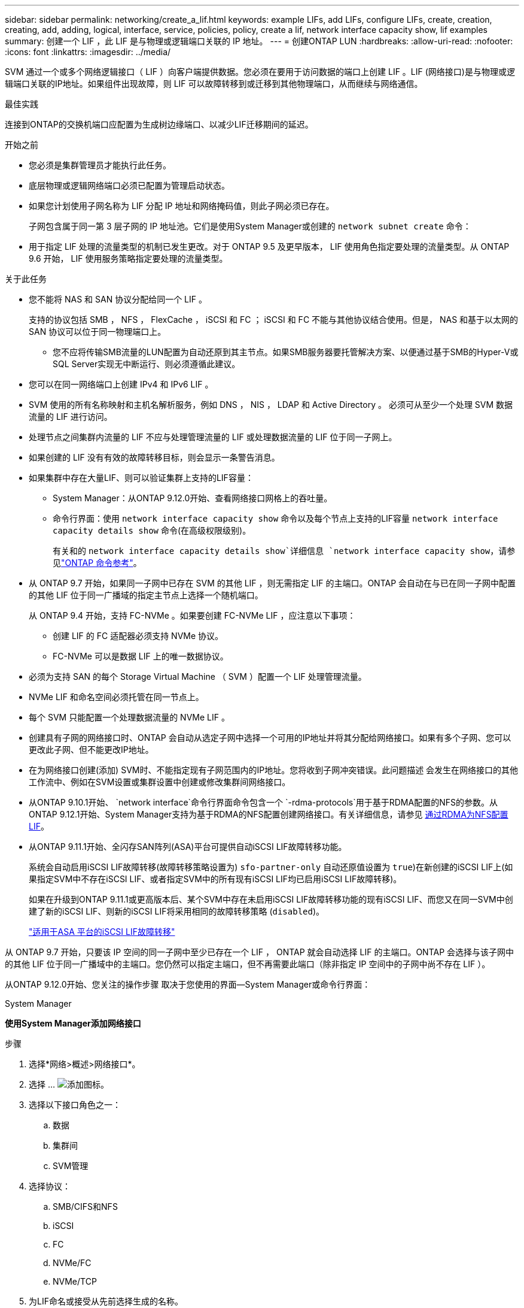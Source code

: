 ---
sidebar: sidebar 
permalink: networking/create_a_lif.html 
keywords: example LIFs, add LIFs, configure LIFs, create, creation, creating, add, adding, logical, interface, service, policies, policy, create a lif, network interface capacity show, lif examples 
summary: 创建一个 LIF ，此 LIF 是与物理或逻辑端口关联的 IP 地址。 
---
= 创建ONTAP LUN
:hardbreaks:
:allow-uri-read: 
:nofooter: 
:icons: font
:linkattrs: 
:imagesdir: ../media/


[role="lead"]
SVM 通过一个或多个网络逻辑接口（ LIF ）向客户端提供数据。您必须在要用于访问数据的端口上创建 LIF 。LIF (网络接口)是与物理或逻辑端口关联的IP地址。如果组件出现故障，则 LIF 可以故障转移到或迁移到其他物理端口，从而继续与网络通信。

.最佳实践
连接到ONTAP的交换机端口应配置为生成树边缘端口、以减少LIF迁移期间的延迟。

.开始之前
* 您必须是集群管理员才能执行此任务。
* 底层物理或逻辑网络端口必须已配置为管理启动状态。
* 如果您计划使用子网名称为 LIF 分配 IP 地址和网络掩码值，则此子网必须已存在。
+
子网包含属于同一第 3 层子网的 IP 地址池。它们是使用System Manager或创建的 `network subnet create` 命令：

* 用于指定 LIF 处理的流量类型的机制已发生更改。对于 ONTAP 9.5 及更早版本， LIF 使用角色指定要处理的流量类型。从 ONTAP 9.6 开始， LIF 使用服务策略指定要处理的流量类型。


.关于此任务
* 您不能将 NAS 和 SAN 协议分配给同一个 LIF 。
+
支持的协议包括 SMB ， NFS ， FlexCache ， iSCSI 和 FC ； iSCSI 和 FC 不能与其他协议结合使用。但是， NAS 和基于以太网的 SAN 协议可以位于同一物理端口上。

+
** 您不应将传输SMB流量的LUN配置为自动还原到其主节点。如果SMB服务器要托管解决方案、以便通过基于SMB的Hyper-V或SQL Server实现无中断运行、则必须遵循此建议。


* 您可以在同一网络端口上创建 IPv4 和 IPv6 LIF 。
* SVM 使用的所有名称映射和主机名解析服务，例如 DNS ， NIS ， LDAP 和 Active Directory 。 必须可从至少一个处理 SVM 数据流量的 LIF 进行访问。
* 处理节点之间集群内流量的 LIF 不应与处理管理流量的 LIF 或处理数据流量的 LIF 位于同一子网上。
* 如果创建的 LIF 没有有效的故障转移目标，则会显示一条警告消息。
* 如果集群中存在大量LIF、则可以验证集群上支持的LIF容量：
+
** System Manager：从ONTAP 9.12.0开始、查看网络接口网格上的吞吐量。
** 命令行界面：使用 `network interface capacity show` 命令以及每个节点上支持的LIF容量 `network interface capacity details show` 命令(在高级权限级别)。
+
有关和的 `network interface capacity details show`详细信息 `network interface capacity show`，请参见link:https://docs.netapp.com/us-en/ontap-cli/search.html?q=network+interface+capacity+show["ONTAP 命令参考"^]。



* 从 ONTAP 9.7 开始，如果同一子网中已存在 SVM 的其他 LIF ，则无需指定 LIF 的主端口。ONTAP 会自动在与已在同一子网中配置的其他 LIF 位于同一广播域的指定主节点上选择一个随机端口。
+
从 ONTAP 9.4 开始，支持 FC-NVMe 。如果要创建 FC-NVMe LIF ，应注意以下事项：

+
** 创建 LIF 的 FC 适配器必须支持 NVMe 协议。
** FC-NVMe 可以是数据 LIF 上的唯一数据协议。


* 必须为支持 SAN 的每个 Storage Virtual Machine （ SVM ）配置一个 LIF 处理管理流量。
* NVMe LIF 和命名空间必须托管在同一节点上。
* 每个 SVM 只能配置一个处理数据流量的 NVMe LIF 。
* 创建具有子网的网络接口时、ONTAP 会自动从选定子网中选择一个可用的IP地址并将其分配给网络接口。如果有多个子网、您可以更改此子网、但不能更改IP地址。
* 在为网络接口创建(添加) SVM时、不能指定现有子网范围内的IP地址。您将收到子网冲突错误。此问题描述 会发生在网络接口的其他工作流中、例如在SVM设置或集群设置中创建或修改集群间网络接口。
* 从ONTAP 9.10.1开始、 `network interface`命令行界面命令包含一个 `-rdma-protocols`用于基于RDMA配置的NFS的参数。从ONTAP 9.12.1开始、System Manager支持为基于RDMA的NFS配置创建网络接口。有关详细信息，请参见 xref:../nfs-rdma/configure-lifs-task.html[通过RDMA为NFS配置LIF]。
* 从ONTAP 9.11.1开始、全闪存SAN阵列(ASA)平台可提供自动iSCSI LIF故障转移功能。
+
系统会自动启用iSCSI LIF故障转移(故障转移策略设置为) `sfo-partner-only` 自动还原值设置为 `true`)在新创建的iSCSI LIF上(如果指定SVM中不存在iSCSI LIF、或者指定SVM中的所有现有iSCSI LIF均已启用iSCSI LIF故障转移)。

+
如果在升级到ONTAP 9.11.1或更高版本后、某个SVM中存在未启用iSCSI LIF故障转移功能的现有iSCSI LIF、而您又在同一SVM中创建了新的iSCSI LIF、则新的iSCSI LIF将采用相同的故障转移策略 (`disabled`)。

+
link:../san-admin/asa-iscsi-lif-fo-task.html["适用于ASA 平台的iSCSI LIF故障转移"]



从 ONTAP 9.7 开始，只要该 IP 空间的同一子网中至少已存在一个 LIF ， ONTAP 就会自动选择 LIF 的主端口。ONTAP 会选择与该子网中的其他 LIF 位于同一广播域中的主端口。您仍然可以指定主端口，但不再需要此端口（除非指定 IP 空间中的子网中尚不存在 LIF ）。

从ONTAP 9.12.0开始、您关注的操作步骤 取决于您使用的界面—System Manager或命令行界面：

[role="tabbed-block"]
====
.System Manager
--
*使用System Manager添加网络接口*

.步骤
. 选择*网络>概述>网络接口*。
. 选择 ... image:icon_add.gif["添加图标"]。
. 选择以下接口角色之一：
+
.. 数据
.. 集群间
.. SVM管理


. 选择协议：
+
.. SMB/CIFS和NFS
.. iSCSI
.. FC
.. NVMe/FC
.. NVMe/TCP


. 为LIF命名或接受从先前选择生成的名称。
. 接受主节点或使用下拉列表选择一个。
. 如果在选定SVM的IP空间中至少配置了一个子网、则会显示子网下拉列表。
+
.. 如果选择子网、请从下拉列表中选择它。
.. 如果继续操作而不使用子网、则会显示广播域下拉列表：
+
... 指定IP地址。如果此IP地址正在使用中、则会显示一条警告消息。
... 指定子网掩码。




. 从广播域中选择主端口、可以自动(建议)选择、也可以从下拉菜单中选择一个。主端口控制将根据广播域或子网选择显示。
. 保存网络接口。


--
.命令行界面
--
*使用命令行界面创建LIF*

.步骤
. 确定要用于 LIF 的广播域端口。
+
`network port broadcast-domain show -ipspace _ipspace1_`

+
....
IPspace     Broadcast                       Update
Name        Domain name   MTU   Port List   Status Details
ipspace1
            default       1500
                                node1:e0d   complete
                                node1:e0e   complete
                                node2:e0d   complete
                                node2:e0e   complete
....
. 验证要用于 LIF 的子网是否包含足够的未使用 IP 地址。
+
`network subnet show -ipspace _ipspace1_`

. 在要用于访问数据的端口上创建一个或多个 LIF 。
+

CAUTION: NetApp建议为数据SVM上的所有LUN创建子网对象。这对于MetroCluster配置尤为重要、因为子网对象使ONTAP能够确定目标集群上的故障转移目标、因为每个子网对象都有一个关联的广播域。有关说明，请参阅link:../networking/create_a_subnet.html["创建子网"]。

+
....
network interface create -vserver _SVM_name_ -lif _lif_name_ -service-policy _service_policy_name_ -home-node _node_name_ -home-port port_name {-address _IP_address_ - netmask _Netmask_value_ | -subnet-name _subnet_name_} -firewall- policy _policy_ -auto-revert {true|false}
....
+
** `-home-node` 是LIF返回到的节点 `network interface revert` 命令将在LIF上运行。
+
您还可以使用 -auto-revert 选项指定 LIF 是否应自动还原到主节点和主端口。

+
有关的详细信息 `network interface revert`，请参见link:https://docs.netapp.com/us-en/ontap-cli/network-interface-revert.html["ONTAP 命令参考"^]。

** `-home-port` 是LIF返回到的物理或逻辑端口 `network interface revert` 命令将在LIF上运行。
** 您可以使用指定IP地址 `-address` 和 `-netmask` 选项、或者使用启用从子网分配 `-subnet_name` 选项
** 使用子网提供 IP 地址和网络掩码时，如果使用网关定义了子网，则在使用该子网创建 LIF 时，系统会自动向 SVM 添加指向该网关的默认路由。
** 如果您手动分配 IP 地址（而不使用子网），则在其他 IP 子网上存在客户端或域控制器时，可能需要配置指向网关的默认路由。有关的详细信息 `network route create`，请参见link:https://docs.netapp.com/us-en/ontap-cli/network-route-create.html["ONTAP 命令参考"^]。
** `-auto-revert` 用于指定在启动、更改管理数据库状态或建立网络连接等情况下、数据LIF是否自动还原到其主节点。默认设置为 `false`，但您可以将其设置为 `true` 具体取决于您环境中的网络管理策略。
**  `-service-policy` 从ONTAP 9.5开始、您可以使用为LIF分配服务策略 `-service-policy` 选项
为 LIF 指定服务策略时，将使用该策略为 LIF 构建默认角色，故障转移策略和数据协议列表。在 ONTAP 9.5 中，只有集群间和 BGP 对等服务才支持服务策略。在 ONTAP 9.6 中，您可以为多个数据和管理服务创建服务策略。
** `-data-protocol` 用于创建支持FCP或NVMe/FC协议的LIF。创建 IP LIF 时不需要此选项。


. *可选*：在-address选项中分配IPv6地址：
+
.. 使用 network ndp prefix show 命令查看在各种接口上获取的 RA 前缀列表。
+
。 `network ndp prefix show` 命令可在高级权限级别下使用。

.. 使用格式 `prefix::id` 手动构建IPv6地址。
+
`prefix` 是在各种接口上获取的前缀。

+
用于派生 `id`下，选择一个随机的64位十六进制数。



. 验证 LIF 接口配置是否正确。
+
`network interface show -vserver vs1`

+
....
          Logical    Status     Network         Current   Current Is
Vserver   Interface  Admin/Oper Address/Mask    Node      Port    Home
--------- ---------- ---------- --------------- --------- ------- ----
vs1
           lif1       up/up      10.0.0.128/24   node1     e0d     true
....
+
有关的详细信息 `network interface show`，请参见link:https://docs.netapp.com/us-en/ontap-cli/network-interface-show.html["ONTAP 命令参考"^]。

. 验证故障转移组配置是否符合要求。
+
`network interface show -failover -vserver _vs1_`

+
....
         Logical    Home       Failover        Failover
Vserver  interface  Node:Port  Policy          Group
-------- ---------- ---------  ---------       --------
vs1
         lif1       node1:e0d  system-defined  ipspace1
Failover Targets: node1:e0d, node1:e0e, node2:e0d, node2:e0e
....
. 验证配置的 IP 地址是否可访问：


|===


| 要验证 ... | 使用 ... 


| IPv4 地址 | 网络 ping 


| IPv6地址 | 网络 ping6. 
|===
.示例
以下命令将使用创建LIF并指定IP地址和网络掩码值 `-address` 和 `-netmask` 参数：

....
network interface create -vserver vs1.example.com -lif datalif1 -service-policy default-data-files -home-node node-4 -home-port e1c -address 192.0.2.145 -netmask 255.255.255.0 -auto-revert true
....
以下命令将创建一个 LIF ，并从指定子网（名为 client1_sub ）分配 IP 地址和网络掩码值：

....
network interface create -vserver vs3.example.com -lif datalif3 -service-policy default-data-files -home-node node-3 -home-port e1c -subnet-name client1_sub - auto-revert true
....
以下命令将创建NVMe/FC LIF并指定 `nvme-fc` 数据协议：

....
network interface create -vserver vs1.example.com -lif datalif1 -data-protocol nvme-fc -home-node node-4 -home-port 1c -address 192.0.2.145 -netmask 255.255.255.0 -auto-revert true
....
--
====